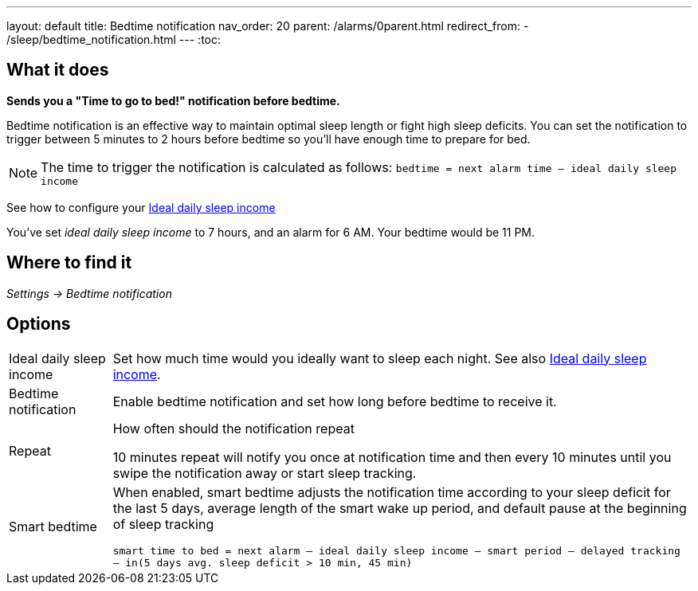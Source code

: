 ---
layout: default
title: Bedtime notification
nav_order: 20
parent: /alarms/0parent.html
redirect_from:
- /sleep/bedtime_notification.html
---
:toc:

== What it does
*Sends you a "Time to go to bed!" notification before bedtime.*

Bedtime notification is an effective way to maintain optimal sleep length or fight high sleep deficits. You can set the notification to trigger between 5 minutes to 2 hours before bedtime so you'll have enough time to prepare for bed.

[NOTE]
====
The time to trigger the notification is calculated as follows:
`bedtime = next alarm time – ideal daily sleep income`
====

See how to configure your <</sleep/ideal_daily_sleep#,Ideal daily sleep income>>


[EXAMPLE]
You've set _ideal daily sleep income_ to 7 hours, and an alarm for 6 AM.
Your bedtime would be 11 PM.



== Where to find it
_Settings -> Bedtime notification_


== Options
[horizontal]
Ideal daily sleep income:: Set how much time would you ideally want to sleep each night. See also <</sleep/ideal_daily_sleep#,Ideal daily sleep income>>.
Bedtime notification:: Enable bedtime notification and set how long before bedtime to receive it.
Repeat:: How often should the notification repeat
+
[EXAMPLE]
10 minutes repeat will notify you once at notification time and then every 10 minutes until you swipe the notification away or start sleep tracking.
+
Smart bedtime::
  When enabled, smart bedtime adjusts the notification time according to your sleep deficit for the last 5 days, average length of the smart wake up period, and default pause at the beginning of sleep tracking
+
`smart time to bed = next alarm – ideal daily sleep income – smart period – delayed tracking – in(5 days avg. sleep deficit > 10 min, 45 min)`

